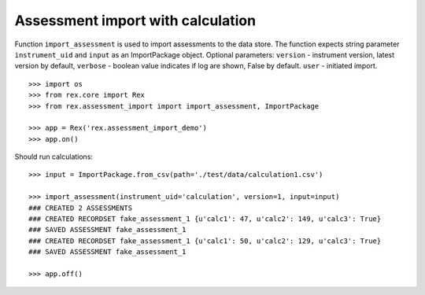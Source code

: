 **********************************
Assessment import with calculation
**********************************

.. contents:: Table of Contents

Function ``import_assessment`` is used to import assessments to the data store.
The function expects string parameter ``instrument_uid`` and ``input`` as an
ImportPackage object.
Optional parameters:
``version`` - instrument version, latest version by default,
``verbose`` - boolean value indicates if log are shown, False by default.
``user`` - initiated import.

::

  >>> import os
  >>> from rex.core import Rex
  >>> from rex.assessment_import import import_assessment, ImportPackage

  >>> app = Rex('rex.assessment_import_demo')
  >>> app.on()

Should run calculations::

  >>> input = ImportPackage.from_csv(path='./test/data/calculation1.csv')

  >>> import_assessment(instrument_uid='calculation', version=1, input=input)
  ### CREATED 2 ASSESSMENTS
  ### CREATED RECORDSET fake_assessment_1 {u'calc1': 47, u'calc2': 149, u'calc3': True}
  ### SAVED ASSESSMENT fake_assessment_1
  ### CREATED RECORDSET fake_assessment_1 {u'calc1': 50, u'calc2': 129, u'calc3': True}
  ### SAVED ASSESSMENT fake_assessment_1

  >>> app.off()
